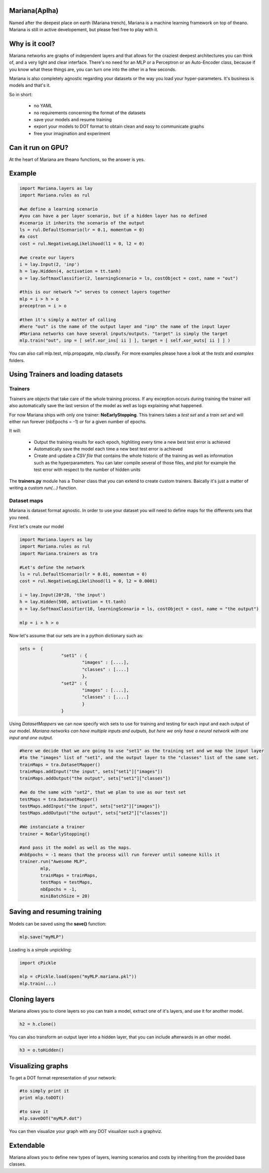 
Mariana(Aplha)
==============

Named after the deepest place on earth (Mariana trench), Mariana is a machine learning framework on top of theano.
Mariana is still in active developement, but please feel free to play with it.

Why is it cool?
=========================

Mariana networks are graphs of independent layers and that allows for the craziest deepest architectures you can think of, and a very light and clear interface.
There's no need for an MLP or a Perceptron or an Auto-Encoder class, because if you know what these things are, you can turn one into the other in a few seconds.

Mariana is also completely agnostic regarding your datasets or the way you load your hyper-parameters. It's business is models and that's it.

So in short:
  
  * no YAML
  * no requirements concerning the format of the datasets
  * save your models and resume training
  * export your models to DOT format to obtain clean and easy to communicate graphs
  * free your imagination and experiment

Can it run on GPU?
==================

At the heart of Mariana are theano functions, so the answer is yes.

Example
=======

.. code:: python
  
  import Mariana.layers as lay
  import Mariana.rules as rul
	
  #we define a learning scenario
  #you can have a per layer scenario, but if a hidden layer has no defined
  #scenario it inherits the scenario of the output
  ls = rul.DefaultScenario(lr = 0.1, momentum = 0)
  #a cost
  cost = rul.NegativeLogLikelihood(l1 = 0, l2 = 0)
  
  #we create our layers
  i = lay.Input(2, 'inp')
  h = lay.Hidden(4, activation = tt.tanh)
  o = lay.SoftmaxClassifier(2, learningScenario = ls, costObject = cost, name = "out")
  
  #this is our network ">" serves to connect layers together
  mlp = i > h > o
  preceptron = i > o
  
  #then it's simply a matter of calling
  #here "out" is the name of the output layer and "inp" the name of the input layer
  #Mariana networks can have several inputs/outputs. "target" is simply the target 
  mlp.train("out", inp = [ self.xor_ins[ ii ] ], target = [ self.xor_outs[ ii ] ] )
  
You can also call mlp.test, mlp.propagate, mlp.classify. For more examples please have a look at the *tests* and *examples* folders.

Using Trainers and loading datasets
========================================

Trainers
--------

Trainers are objects that take care of the whole training process. If any exception occurs during training the trainer will also automatically save the last
version of the model as well as logs explaining what happened.

For now Mariana ships with only one trainer: **NoEarlyStopping**. This trainers takes a *test set* and a *train set* and will either run forever (nbEpochs = -1) or for a given number of epochs.

It will:

	* Output the training results for each epoch, highliting every time a new best test error is achieved
	* Automatically save the model each time a new best test error is achieved
	* Create and update a *CSV file* that contains the whole historic of the training as well as information such as the hyperparameters. You can later compile several of those files, and plot for example the test error with respect to the number of hidden units

The **trainers.py** module has a *Trainer* class that you can extend
to create custom trainers. Baically it's just a matter of writing a custom *run(...)* function.

Dataset maps
------------

Mariana is dataset format agnostic. In order to use your dataset you will need to define maps for the differents sets that you need.

First let's create our model

.. code:: python

	import Mariana.layers as lay
	import Mariana.rules as rul
	import Mariana.trainers as tra

	#Let's define the network
	ls = rul.DefaultScenario(lr = 0.01, momentum = 0)
	cost = rul.NegativeLogLikelihood(l1 = 0, l2 = 0.0001)

	i = lay.Input(28*28, 'the input')
	h = lay.Hidden(500, activation = tt.tanh)
	o = lay.SoftmaxClassifier(10, learningScenario = ls, costObject = cost, name = "the output")

	mlp = i > h > o

Now let's assume that our sets are in a python dictionary such as:

.. code:: python

	sets =  {
			"set1" : {
				"images" : [....],
				"classes" : [....]
				},
			"set2" : {
				"images" : [....],
				"classes" : [....]
				}
			}

Using *DatasetMappers* we can now specify wich sets to use for training 
and testing for each input and each output of our model.
*Mariana networks can have multiple inputs and outputs, but here we only have a 
neural network with one input and one output.*

.. code:: python

	#here we decide that we are going to use "set1" as the training set and we map the input layer
	#to the "images" list of "set1", and the output layer to the "classes" list of the same set.
	trainMaps = tra.DatasetMapper()
	trainMaps.addInput("the input", sets["set1"]["images"])
	trainMaps.addOutput("the output", sets["set1"]["classes"])

	#we do the same with "set2", that we plan to use as our test set
	testMaps = tra.DatasetMapper()
	testMaps.addInput("the input", sets["set2"]["images"])
	testMaps.addOutput("the output", sets["set2"]["classes"])

	#We instanciate a trainer
	trainer = NoEarlyStopping()
	
	#and pass it the model as well as the maps.
	#nbEpochs = -1 means that the process will run forever until someone kills it
	trainer.run("Awesome MLP", 
		mlp, 
		trainMaps = trainMaps, 
		testMaps = testMaps, 
		nbEpochs = -1, 
		miniBatchSize = 20)
	
Saving and resuming training
============================

Models can be saved using the **save()** function:

.. code:: python

  mlp.save("myMLP")

Loading is a simple unpickling:

.. code:: python

  import cPickle
  
  mlp = cPickle.load(open("myMLP.mariana.pkl"))
  mlp.train(...)
  
Cloning layers
==============

Mariana allows you to clone layers so you can train a model, extract one of it's layers, and use it for another model.

.. code:: python

  h2 = h.clone()

You can also transform an output layer into a hidden layer, that you can include afterwards in an other model.

.. code:: python

  h3 = o.toHidden()

Visualizing graphs
==================

To get a DOT format representation of your network:

.. code:: python
  
  #to simply print it
  print mlp.toDOT()

  #to save it
  mlp.saveDOT("myMLP.dot")

You can then visualize your graph with any DOT visualizer such a graphviz.

Extendable
============

Mariana allows you to define new types of layers, learning scenarios and costs by inheriting from the provided base
classes.
